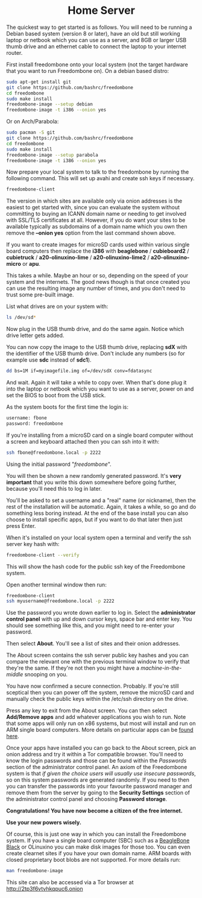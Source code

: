 #+TITLE:
#+AUTHOR: Bob Mottram
#+EMAIL: bob@freedombone.net
#+KEYWORDS: freedombox, debian, beaglebone, red matrix, email, web server, home server, internet, censorship, surveillance, social network, irc, jabber
#+DESCRIPTION: Turn the Beaglebone Black into a personal communications server
#+OPTIONS: ^:nil toc:nil
#+HTML_HEAD: <link rel="stylesheet" type="text/css" href="freedombone.css" />

#+BEGIN_CENTER
[[file:images/logo.png]]
#+END_CENTER


#+begin_export html
<center><h1>Home Server</h1></center>
#+end_export

The quickest way to get started is as follows. You will need to be running a Debian based system (version 8 or later), have an old but still working laptop or netbook which you can use as a server, and 8GB or larger USB thumb drive and an ethernet cable to connect the laptop to your internet router.

First install freedombone onto your local system (not the target hardware that you want to run Freedombone on). On a debian based distro:

#+begin_src bash
sudo apt-get install git
git clone https://github.com/bashrc/freedombone
cd freedombone
sudo make install
freedombone-image --setup debian
freedombone-image -t i386 --onion yes
#+end_src

Or on Arch/Parabola:

#+begin_src bash
sudo pacman -S git
git clone https://github.com/bashrc/freedombone
cd freedombone
sudo make install
freedombone-image --setup parabola
freedombone-image -t i386 --onion yes
#+end_src

Now prepare your local system to talk to the freedombone by running the following command. This will set up avahi and create ssh keys if necessary.

#+begin_src bash
freedombone-client
#+end_src

#+BEGIN_CENTER
[[file:images/tor_onion.jpg]]
#+END_CENTER

The version in which sites are available only via onion addresses is the easiest to get started with, since you can evaluate the system without committing to buying an ICANN domain name or needing to get involved with SSL/TLS certificates at all. However, if you do want your sites to be available typically as subdomains of a domain name which you own then remove the *--onion yes* option from the last command shown above.

If you want to create images for microSD cards used within various single board computers then replace the *i386* with *beaglebone* / *cubieboard2* / *cubietruck* / *a20-olinuxino-lime* / *a20-olinuxino-lime2* / *a20-olinuxino-micro* or *apu*.

#+BEGIN_CENTER
[[file:images/beaglebone_black9.jpg]]
#+END_CENTER

This takes a while. Maybe an hour or so, depending on the speed of your system and the internets. The good news though is that once created you can use the resulting image any number of times, and you don't need to trust some pre-built image.

List what drives are on your system with:

#+begin_src bash
ls /dev/sd*
#+end_src

Now plug in the USB thumb drive, and do the same again. Notice which drive letter gets added.

You can now copy the image to the USB thumb drive, replacing *sdX* with the identifier of the USB thumb drive. Don't include any numbers (so for example use *sdc* instead of *sdc1*).

#+begin_src bash
dd bs=1M if=myimagefile.img of=/dev/sdX conv=fdatasync
#+end_src

And wait. Again it will take a while to copy over. When that's done plug it into the laptop or netbook which you want to use as a server, power on and set the BIOS to boot from the USB stick.

As the system boots for the first time the login is:

#+begin_src bash
username: fbone
password: freedombone
#+end_src

If you're installing from a microSD card on a single board computer without a screen and keyboard attached then you can ssh into it with:

#+begin_src bash
ssh fbone@freedombone.local -p 2222
#+end_src

Using the initial password "/freedombone/".

You will then be shown a new randomly generated password. It's *very important* that you write this down somewhere before going further, because you'll need this to log in later.

You'll be asked to set a username and a "real" name (or nickname), then the rest of the installation will be automatic. Again, it takes a while, so go and do something less boring instead. At the end of the base install you can also choose to install specific apps, but if you want to do that later then just press Enter.

When it's installed on your local system open a terminal and verify the ssh server key hash with:

#+begin_src bash
freedombone-client --verify
#+end_src

This will show the hash code for the public ssh key of the Freedombone system.

#+BEGIN_CENTER
[[file:images/ssh_key_verify.jpg]]
#+END_CENTER

Open another terminal window then run:

#+begin_src bash
freedombone-client
ssh myusername@freedombone.local -p 2222
#+end_src

Use the password you wrote down earlier to log in. Select the *administrator control panel* with up and down cursor keys, space bar and enter key. You should see something like this, and you might need to re-enter your password.

#+BEGIN_CENTER
[[file:images/controlpanel/control_panel.jpg]]
#+END_CENTER

Then select *About*. You'll see a list of sites and their onion addresses.

#+BEGIN_CENTER
[[file:images/controlpanel/control_panel_about.jpg]]
#+END_CENTER

The About screen contains the ssh server public key hashes and you can compare the relevant one with the previous terminal window to verify that they're the same. If they're not then you might have a /machine-in-the-middle/ snooping on you.

You have now confirmed a secure connection. Probably. If you're still sceptical then you can power off the system, remove the microSD card and manually check the public keys within the /etc/ssh directory on the drive.

Press any key to exit from the About screen. You can then select *Add/Remove apps* and add whatever applications you wish to run. Note that some apps will only run on x86 systems, but most will install and run on ARM single board computers. More details on particular apps can be [[./apps.html][found here]].

#+BEGIN_CENTER
[[file:images/controlpanel/control_panel_apps.jpg]]
#+END_CENTER

Once your apps have installed you can go back to the About screen, pick an onion address and try it within a Tor compatible browser. You'll need to know the login passwords and those can be found within the /Passwords/ section of the administrator control panel. An axiom of the Freedombone system is that /if given the choice users will usually use insecure passwords/, so on this system passwords are generated randomly. If you need to then you can transfer the passwords into your favourite password manager and remove them from the server by going to the *Security Settings* section of the administrator control panel and choosing *Password storage*.

*Congratulations! You have now become a citizen of the free internet.*

*Use your new powers wisely.*

Of course, this is just one way in which you can install the Freedombone system. If you have a single board computer (SBC) such as a [[./beaglebone.html][BeagleBone Black]] or OLinuxino you can make disk images for those too. You can even create clearnet sites if you have your own domain name. ARM boards with closed proprietary boot blobs are not supported. For more details run:

#+begin_src bash
man freedombone-image
#+end_src

#+BEGIN_CENTER
This site can also be accessed via a Tor browser at http://2tp3f6vtvhkqpuc6.onion
#+END_CENTER
